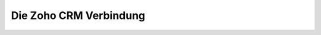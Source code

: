 Die Zoho CRM Verbindung
--------


.. image:: /images/zoho-api-console.png
  :width: 400
  :alt: API-Konsole